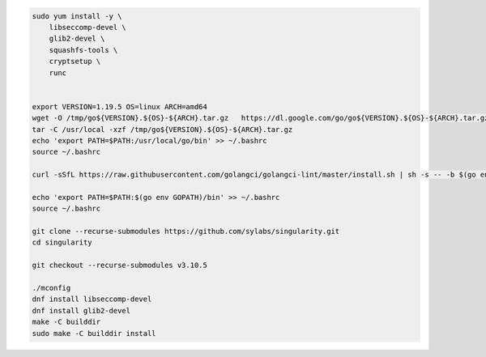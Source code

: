 
.. code:: bash

   sudo yum install -y \
       libseccomp-devel \
       glib2-devel \
       squashfs-tools \
       cryptsetup \
       runc
       
    
   export VERSION=1.19.5 OS=linux ARCH=amd64 
   wget -O /tmp/go${VERSION}.${OS}-${ARCH}.tar.gz   https://dl.google.com/go/go${VERSION}.${OS}-${ARCH}.tar.gz
   tar -C /usr/local -xzf /tmp/go${VERSION}.${OS}-${ARCH}.tar.gz
   echo 'export PATH=$PATH:/usr/local/go/bin' >> ~/.bashrc
   source ~/.bashrc

   curl -sSfL https://raw.githubusercontent.com/golangci/golangci-lint/master/install.sh | sh -s -- -b $(go env GOPATH)/bin

   echo 'export PATH=$PATH:$(go env GOPATH)/bin' >> ~/.bashrc
   source ~/.bashrc

   git clone --recurse-submodules https://github.com/sylabs/singularity.git
   cd singularity

   git checkout --recurse-submodules v3.10.5

   ./mconfig
   dnf install libseccomp-devel
   dnf install glib2-devel
   make -C builddir
   sudo make -C builddir install
